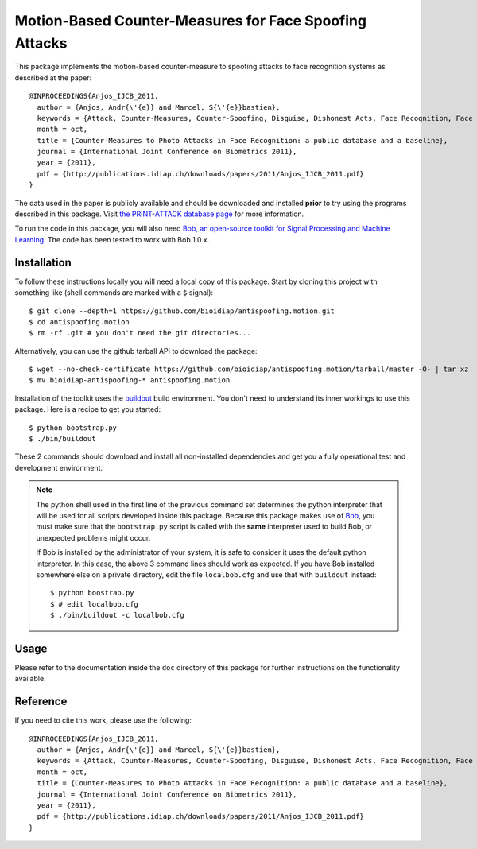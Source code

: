 Motion-Based Counter-Measures for Face Spoofing Attacks
=======================================================

This package implements the motion-based counter-measure to spoofing attacks to
face recognition systems as described at the paper::

  @INPROCEEDINGS{Anjos_IJCB_2011,
    author = {Anjos, Andr{\'{e}} and Marcel, S{\'{e}}bastien},
    keywords = {Attack, Counter-Measures, Counter-Spoofing, Disguise, Dishonest Acts, Face Recognition, Face Verification, Forgery, Liveness Detection, Replay, Spoofing, Trick},
    month = oct,
    title = {Counter-Measures to Photo Attacks in Face Recognition: a public database and a baseline},
    journal = {International Joint Conference on Biometrics 2011},
    year = {2011},
    pdf = {http://publications.idiap.ch/downloads/papers/2011/Anjos_IJCB_2011.pdf}
  }

The data used in the paper is publicly available and should be downloaded and
installed **prior** to try using the programs described in this package. Visit
`the PRINT-ATTACK database page <https://www.idiap.ch/dataset/printattack>`_ for more information.

To run the code in this package, you will also need `Bob, an open-source
toolkit for Signal Processing and Machine Learning
<http://idiap.github.com/bob>`_. The code has been tested to work with Bob
1.0.x.

Installation
------------

To follow these instructions locally you will need a local copy of this
package. Start by cloning this project with something like (shell commands are marked with a
``$`` signal)::

  $ git clone --depth=1 https://github.com/bioidiap/antispoofing.motion.git
  $ cd antispoofing.motion
  $ rm -rf .git # you don't need the git directories...

Alternatively, you can use the github tarball API to download the package::

  $ wget --no-check-certificate https://github.com/bioidiap/antispoofing.motion/tarball/master -O- | tar xz 
  $ mv bioidiap-antispoofing-* antispoofing.motion

Installation of the toolkit uses the `buildout <http://www.buildout.org/>`_
build environment. You don't need to understand its inner workings to use this
package. Here is a recipe to get you started::
  
  $ python bootstrap.py
  $ ./bin/buildout

These 2 commands should download and install all non-installed dependencies and
get you a fully operational test and development environment.

.. note::

  The python shell used in the first line of the previous command set
  determines the python interpreter that will be used for all scripts developed
  inside this package. Because this package makes use of `Bob
  <http://idiap.github.com/bob>`_, you must make sure that the ``bootstrap.py``
  script is called with the **same** interpreter used to build Bob, or
  unexpected problems might occur.

  If Bob is installed by the administrator of your system, it is safe to
  consider it uses the default python interpreter. In this case, the above 3
  command lines should work as expected. If you have Bob installed somewhere
  else on a private directory, edit the file ``localbob.cfg`` and use that
  with ``buildout`` instead::

    $ python boostrap.py
    $ # edit localbob.cfg
    $ ./bin/buildout -c localbob.cfg

Usage
-----

Please refer to the documentation inside the ``doc`` directory of this package
for further instructions on the functionality available.

Reference
---------

If you need to cite this work, please use the following::

  @INPROCEEDINGS{Anjos_IJCB_2011,
    author = {Anjos, Andr{\'{e}} and Marcel, S{\'{e}}bastien},
    keywords = {Attack, Counter-Measures, Counter-Spoofing, Disguise, Dishonest Acts, Face Recognition, Face Verification, Forgery, Liveness Detection, Replay, Spoofing, Trick},
    month = oct,
    title = {Counter-Measures to Photo Attacks in Face Recognition: a public database and a baseline},
    journal = {International Joint Conference on Biometrics 2011},
    year = {2011},
    pdf = {http://publications.idiap.ch/downloads/papers/2011/Anjos_IJCB_2011.pdf}
  }